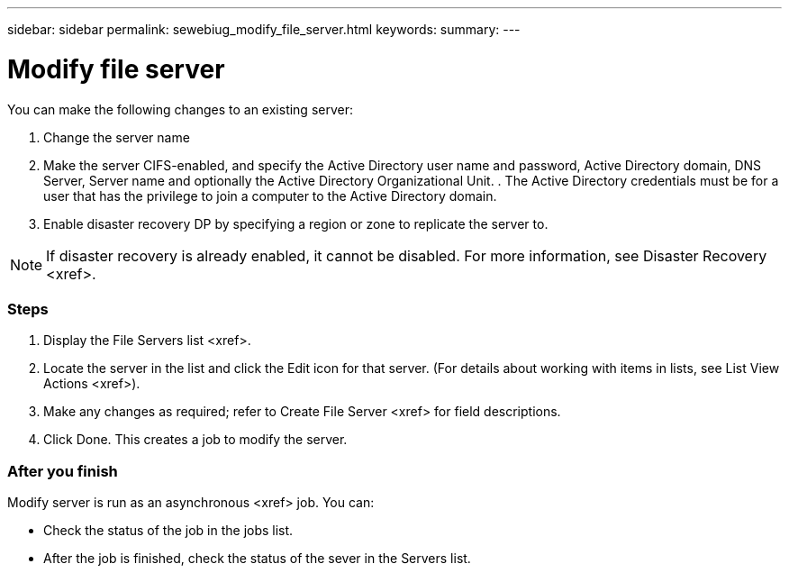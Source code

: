 ---
sidebar: sidebar
permalink: sewebiug_modify_file_server.html
keywords:
summary:
---

= Modify file server
:hardbreaks:
:nofooter:
:icons: font
:linkattrs:
:imagesdir: ./media/

//
// This file was created with NDAC Version 2.0 (August 17, 2020)
//
// 2020-10-20 10:59:39.202939
//

[.lead]
You can make the following changes to an existing server:

. Change the server name
. Make the server CIFS-enabled, and specify the Active Directory user name and password, Active Directory domain,  DNS Server, Server name and optionally the Active Directory Organizational Unit. . The Active Directory credentials must be for a user that has the privilege to join a computer to the Active Directory domain. 
. Enable disaster recovery DP by specifying a region or zone to replicate the server to. 

[NOTE]
If disaster recovery is already enabled, it cannot be disabled. For more information,  see Disaster Recovery <xref>.

=== Steps

. Display the File Servers list <xref>.
. Locate the server in the list and click the Edit icon for that server. (For details about working with items in lists,  see List View Actions <xref>).
. Make any changes as required; refer to Create File Server <xref> for field descriptions.
. Click Done. This creates a job to modify the server.

=== After you finish

Modify server is run as an asynchronous <xref> job. You can:

* Check the status of the job in the jobs list.
* After the job is finished, check the status of the sever in the Servers list.


